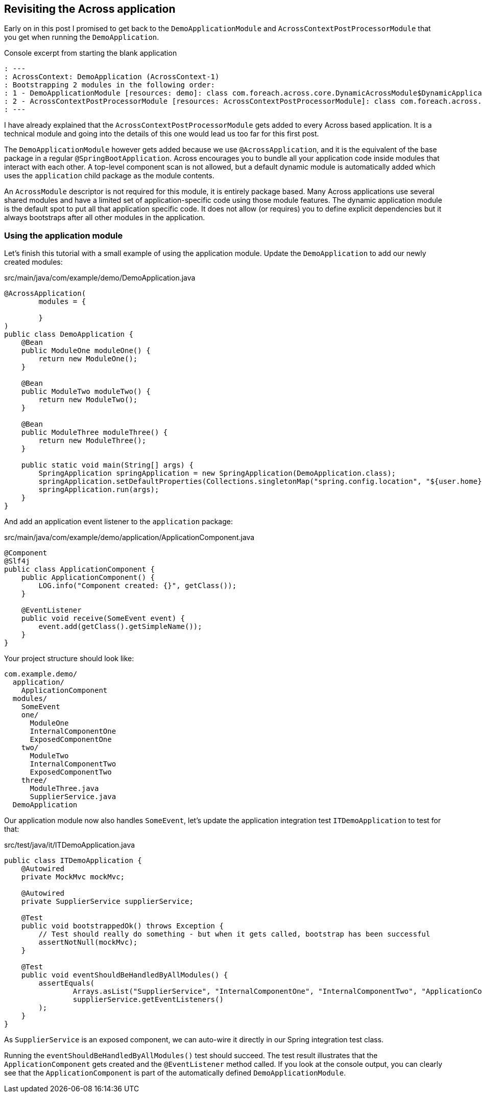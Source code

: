 == Revisiting the Across application

Early on in this post I promised to get back to the `DemoApplicationModule` and `AcrossContextPostProcessorModule` that you get when running the `DemoApplication`.

.Console excerpt from starting the blank application
[source]
----
: ---
: AcrossContext: DemoApplication (AcrossContext-1)
: Bootstrapping 2 modules in the following order:
: 1 - DemoApplicationModule [resources: demo]: class com.foreach.across.core.DynamicAcrossModule$DynamicApplicationModule
: 2 - AcrossContextPostProcessorModule [resources: AcrossContextPostProcessorModule]: class com.foreach.across.core.AcrossContextConfigurationModule
: ---
----

I have already explained that the `AcrossContextPostProcessorModule` gets added to every Across based application.
It is a technical module and going into the details of this one would lead us too far for this first post.

The `DemoApplicationModule` however gets added because we use `@AcrossApplication`, and it is the equivalent of the base package in a regular `@SpringBootApplication`.
Across encourages you to bundle all your application code inside modules that interact with each other.
A top-level component scan is not allowed, but a default dynamic module is automatically added which uses the `application` child package as the module contents.

An `AcrossModule` descriptor is not required for this module, it is entirely package based.
Many Across applications use several shared modules and have a limited set of application-specific code using those module features.
The dynamic application module is the default spot to put all that application specific code.
It does not allow (or requires) you to define explicit dependencies but it always bootstraps after all other modules in the application.

=== Using the application module

Let's finish this tutorial with a small example of using the application module.
Update the `DemoApplication` to add our newly created modules:

.src/main/java/com/example/demo/DemoApplication.java
[source,java]
----
@AcrossApplication(
        modules = {

        }
)
public class DemoApplication {
    @Bean
    public ModuleOne moduleOne() {
        return new ModuleOne();
    }

    @Bean
    public ModuleTwo moduleTwo() {
        return new ModuleTwo();
    }

    @Bean
    public ModuleThree moduleThree() {
        return new ModuleThree();
    }

    public static void main(String[] args) {
        SpringApplication springApplication = new SpringApplication(DemoApplication.class);
        springApplication.setDefaultProperties(Collections.singletonMap("spring.config.location", "${user.home}/dev-configs/demo-application.yml"));
        springApplication.run(args);
    }
}
----

And add an application event listener to the `application` package:

.src/main/java/com/example/demo/application/ApplicationComponent.java
[source,java]
----
@Component
@Slf4j
public class ApplicationComponent {
    public ApplicationComponent() {
        LOG.info("Component created: {}", getClass());
    }

    @EventListener
    public void receive(SomeEvent event) {
        event.add(getClass().getSimpleName());
    }
}
----

Your project structure should look like:

[source]
----
com.example.demo/
  application/
    ApplicationComponent
  modules/
    SomeEvent
    one/
      ModuleOne
      InternalComponentOne
      ExposedComponentOne
    two/
      ModuleTwo
      InternalComponentTwo
      ExposedComponentTwo
    three/
      ModuleThree.java
      SupplierService.java
  DemoApplication
----

Our application module now also handles `SomeEvent`, let's update the application integration test `ITDemoApplication` to test for that:

.src/test/java/it/ITDemoApplication.java
[source,java]
----
public class ITDemoApplication {
    @Autowired
    private MockMvc mockMvc;

    @Autowired
    private SupplierService supplierService;

    @Test
    public void bootstrappedOk() throws Exception {
        // Test should really do something - but when it gets called, bootstrap has been successful
        assertNotNull(mockMvc);
    }

    @Test
    public void eventShouldBeHandledByAllModules() {
        assertEquals(
                Arrays.asList("SupplierService", "InternalComponentOne", "InternalComponentTwo", "ApplicationComponent"),
                supplierService.getEventListeners()
        );
    }
}
----

As `SupplierService` is an exposed component, we can auto-wire it directly in our Spring integration test class.

Running the `eventShouldBeHandledByAllModules()` test should succeed.
The test result illustrates that the `ApplicationComponent` gets created and the `@EventListener` method called.
If you look at the console output, you can clearly see that the `ApplicationComponent` is part of the automatically defined `DemoApplicationModule`.

